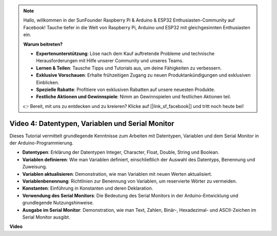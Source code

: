 .. note::

    Hallo, willkommen in der SunFounder Raspberry Pi & Arduino & ESP32 Enthusiasten-Community auf Facebook! Tauche tiefer in die Welt von Raspberry Pi, Arduino und ESP32 mit gleichgesinnten Enthusiasten ein.

    **Warum beitreten?**

    - **Expertenunterstützung**: Löse nach dem Kauf auftretende Probleme und technische Herausforderungen mit Hilfe unserer Community und unseres Teams.
    - **Lernen & Teilen**: Tausche Tipps und Tutorials aus, um deine Fähigkeiten zu verbessern.
    - **Exklusive Vorschauen**: Erhalte frühzeitigen Zugang zu neuen Produktankündigungen und exklusiven Einblicken.
    - **Spezielle Rabatte**: Profitiere von exklusiven Rabatten auf unsere neuesten Produkte.
    - **Festliche Aktionen und Gewinnspiele**: Nimm an Gewinnspielen und festlichen Aktionen teil.

    👉 Bereit, mit uns zu entdecken und zu kreieren? Klicke auf [|link_sf_facebook|] und tritt noch heute bei!


Video 4: Datentypen, Variablen und Serial Monitor
============================================================

Dieses Tutorial vermittelt grundlegende Kenntnisse zum Arbeiten mit Datentypen, Variablen und dem Serial Monitor in der Arduino-Programmierung.

* **Datentypen**: Erklärung der Datentypen Integer, Character, Float, Double, String und Boolean.
* **Variablen definieren**: Wie man Variablen definiert, einschließlich der Auswahl des Datentyps, Benennung und Zuweisung.
* **Variablen aktualisieren**: Demonstration, wie man Variablen mit neuen Werten aktualisiert.
* **Variablenbenennung**: Richtlinien zur Benennung von Variablen, um reservierte Wörter zu vermeiden.
* **Konstanten**: Einführung in Konstanten und deren Deklaration.
* **Verwendung des Serial Monitors**: Die Bedeutung des Serial Monitors in der Arduino-Entwicklung und grundlegende Nutzungshinweise.
* **Ausgabe im Serial Monitor**: Demonstration, wie man Text, Zahlen, Binär-, Hexadezimal- und ASCII-Zeichen im Serial Monitor ausgibt.

**Video**

.. raw:: html

    <iframe width="700" height="500" src="https://www.youtube.com/embed/snmKdaxLPcw?si=ICHyMDyoCD_fTubn" title="YouTube video player" frameborder="0" allow="accelerometer; autoplay; clipboard-write; encrypted-media; gyroscope; picture-in-picture; web-share" allowfullscreen></iframe>
